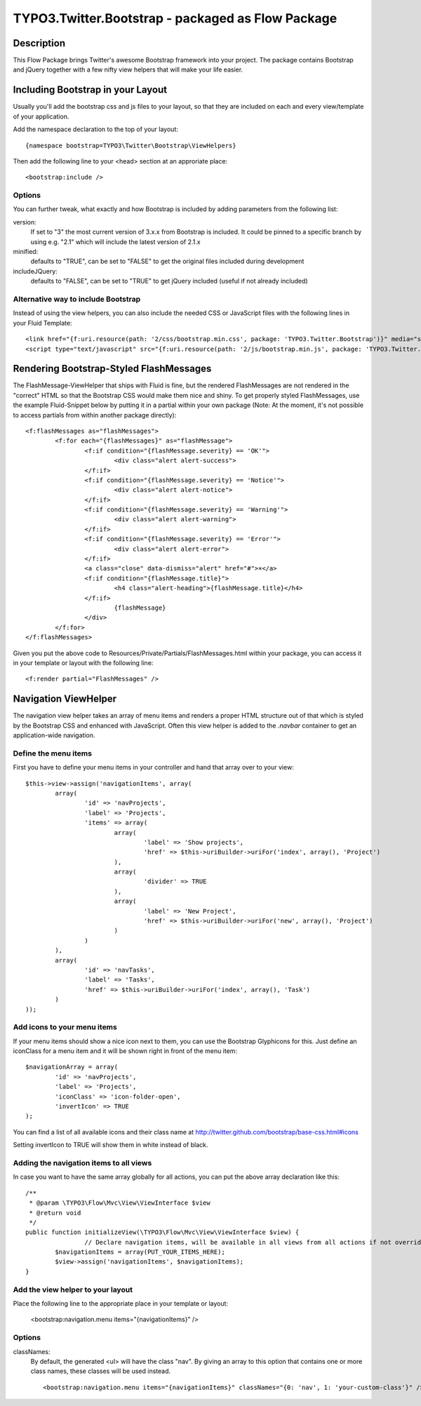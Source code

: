==================================================
TYPO3.Twitter.Bootstrap - packaged as Flow Package
==================================================

Description
===========

This Flow Package brings Twitter's awesome Bootstrap framework into your project. The package contains Bootstrap and
jQuery together with a few nifty view helpers that will make your life easier.


Including Bootstrap in your Layout
==================================

Usually you'll add the bootstrap css and js files to your layout, so that they are included on each and every
view/template of your application.

Add the namespace declaration to the top of your layout::

	{namespace bootstrap=TYPO3\Twitter\Bootstrap\ViewHelpers}

Then add the following line to your <head> section at an approriate place::

	<bootstrap:include />

Options
-------
You can further tweak, what exactly and how Bootstrap is included by adding parameters from the following list:

version:
	If set to "3" the most current version of 3.x.x from Bootstrap is included. It could be pinned to a
	specific branch by using e.g. "2.1" which will include the latest version of 2.1.x
minified:
	defaults to "TRUE", can be set to "FALSE" to get the original files included during development
includeJQuery:
	defaults to "FALSE", can be set to "TRUE" to get jQuery included (useful if not already included)


Alternative way to include Bootstrap
------------------------------------

Instead of using the view helpers, you can also include the needed CSS or JavaScript files with the following lines
in your Fluid Template::

	<link href="{f:uri.resource(path: '2/css/bootstrap.min.css', package: 'TYPO3.Twitter.Bootstrap')}" media="screen" rel="stylesheet" type="text/css" />
	<script type="text/javascript" src="{f:uri.resource(path: '2/js/bootstrap.min.js', package: 'TYPO3.Twitter.Bootstrap')}"></script>

Rendering Bootstrap-Styled FlashMessages
========================================

The FlashMessage-ViewHelper that ships with Fluid is fine, but the rendered FlashMessages are not rendered in the
"correct" HTML so that the Bootstrap CSS would make them nice and shiny. To get properly styled FlashMessages, use
the example Fluid-Snippet below by putting it in a partial within your own package (Note: At the moment, it's not
possible to access partials from within another package directly)::

	<f:flashMessages as="flashMessages">
		<f:for each="{flashMessages}" as="flashMessage">
			<f:if condition="{flashMessage.severity} == 'OK'">
				<div class="alert alert-success">
			</f:if>
			<f:if condition="{flashMessage.severity} == 'Notice'">
				<div class="alert alert-notice">
			</f:if>
			<f:if condition="{flashMessage.severity} == 'Warning'">
				<div class="alert alert-warning">
			</f:if>
			<f:if condition="{flashMessage.severity} == 'Error'">
				<div class="alert alert-error">
			</f:if>
			<a class="close" data-dismiss="alert" href="#">×</a>
			<f:if condition="{flashMessage.title}">
				<h4 class="alert-heading">{flashMessage.title}</h4>
			</f:if>
				{flashMessage}
			</div>
		</f:for>
	</f:flashMessages>

Given you put the above code to Resources/Private/Partials/FlashMessages.html within your package, you can access
it in your template or layout with the following line::

	<f:render partial="FlashMessages" />

Navigation ViewHelper
=====================

The navigation view helper takes an array of menu items and renders a proper HTML structure out of that which is styled
by the Bootstrap CSS and enhanced with JavaScript. Often this view helper is added to the *.navbar* container to get an
application-wide navigation.

Define the menu items
---------------------

First you have to define your menu items in your controller and hand that array over to your view::

	$this->view->assign('navigationItems', array(
		array(
			'id' => 'navProjects',
			'label' => 'Projects',
			'items' => array(
				array(
					'label' => 'Show projects',
					'href' => $this->uriBuilder->uriFor('index', array(), 'Project')
				),
				array(
					'divider' => TRUE
				),
				array(
					'label' => 'New Project',
					'href' => $this->uriBuilder->uriFor('new', array(), 'Project')
				)
			)
		),
		array(
			'id' => 'navTasks',
			'label' => 'Tasks',
			'href' => $this->uriBuilder->uriFor('index', array(), 'Task')
		)
	));


Add icons to your menu items
----------------------------

If your menu items should show a nice icon next to them, you can use the Bootstrap Glyphicons for this. Just define an iconClass for a menu item and it will be shown right in front of the menu item::

	$navigationArray = array(
		'id' => 'navProjects',
		'label' => 'Projects',
		'iconClass' => 'icon-folder-open',
		'invertIcon' => TRUE
	);

You can find a list of all available icons and their class name at http://twitter.github.com/bootstrap/base-css.html#icons

Setting invertIcon to TRUE will show them in white instead of black.


Adding the navigation items to all views
----------------------------------------

In case you want to have the same array globally for all actions, you can put the above array declaration like this::

	/**
	 * @param \TYPO3\Flow\Mvc\View\ViewInterface $view
	 * @return void
	 */
	public function initializeView(\TYPO3\Flow\Mvc\View\ViewInterface $view) {
			// Declare navigation items, will be available in all views from all actions if not overridden
		$navigationItems = array(PUT_YOUR_ITEMS_HERE);
		$view->assign('navigationItems', $navigationItems);
	}

Add the view helper to your layout
----------------------------------

Place the following line to the appropriate place in your template or layout:

	<bootstrap:navigation.menu items="{navigationItems}" />

Options
-------

classNames:
	By default, the generated <ul> will have the class "nav". By giving an array to this option that contains one or
	more class names, these classes will be used instead. ::

		<bootstrap:navigation.menu items="{navigationItems}" classNames="{0: 'nav', 1: 'your-custom-class'}" />